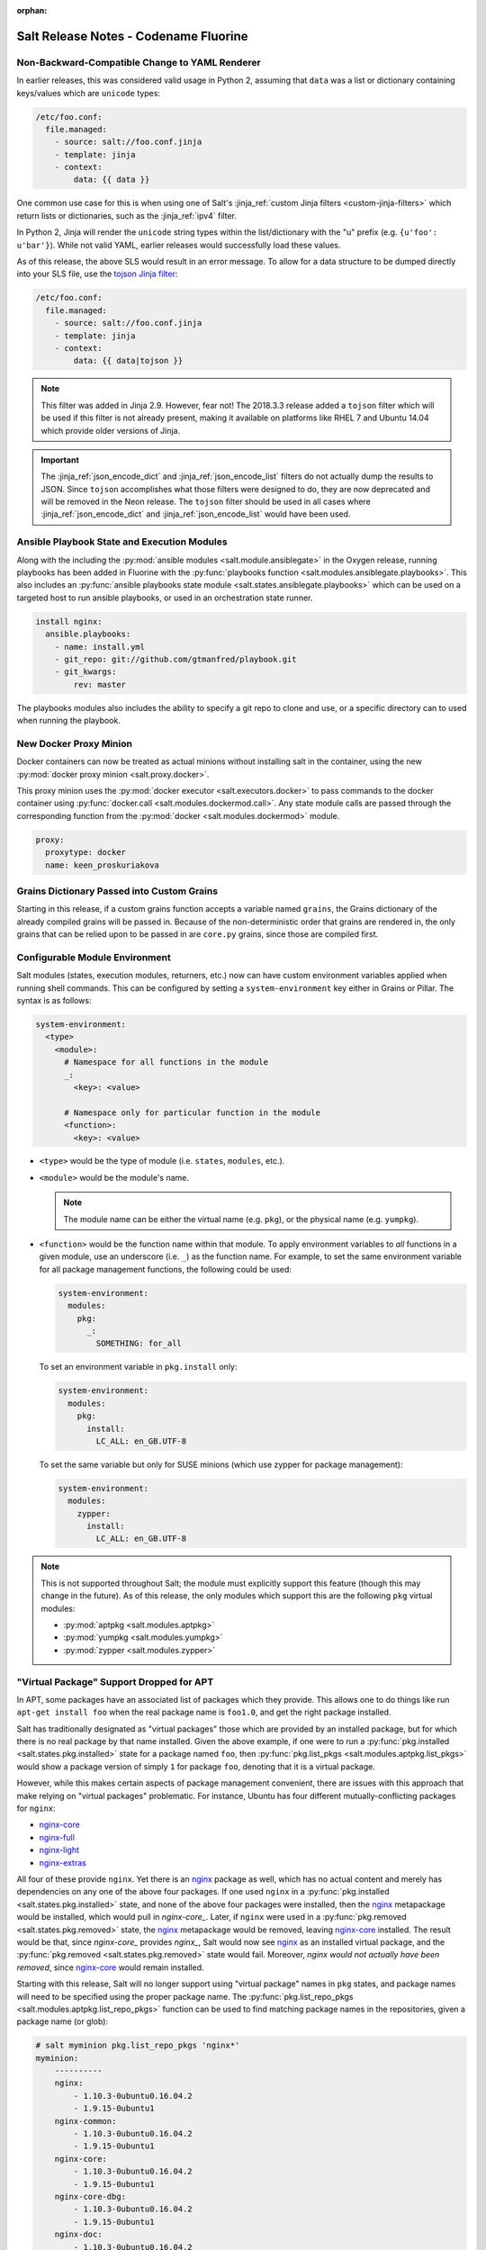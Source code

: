:orphan:

======================================
Salt Release Notes - Codename Fluorine
======================================

Non-Backward-Compatible Change to YAML Renderer
===============================================

In earlier releases, this was considered valid usage in Python 2, assuming that
``data`` was a list or dictionary containing keys/values which are ``unicode``
types:

.. code-block:: jinja

    /etc/foo.conf:
      file.managed:
        - source: salt://foo.conf.jinja
        - template: jinja
        - context:
            data: {{ data }}

One common use case for this is when using one of Salt's :jinja_ref:`custom
Jinja filters <custom-jinja-filters>` which return lists or dictionaries, such
as the :jinja_ref:`ipv4` filter.

In Python 2, Jinja will render the ``unicode`` string types within the
list/dictionary with the "u" prefix (e.g. ``{u'foo': u'bar'}``). While not
valid YAML, earlier releases would successfully load these values.

As of this release, the above SLS would result in an error message. To allow
for a data structure to be dumped directly into your SLS file, use the `tojson
Jinja filter`_:

.. code-block:: jinja

    /etc/foo.conf:
      file.managed:
        - source: salt://foo.conf.jinja
        - template: jinja
        - context:
            data: {{ data|tojson }}

.. note::
    This filter was added in Jinja 2.9. However, fear not! The 2018.3.3 release
    added a ``tojson`` filter which will be used if this filter is not already
    present, making it available on platforms like RHEL 7 and Ubuntu 14.04
    which provide older versions of Jinja.

.. important::
    The :jinja_ref:`json_encode_dict` and :jinja_ref:`json_encode_list` filters
    do not actually dump the results to JSON. Since ``tojson`` accomplishes
    what those filters were designed to do, they are now deprecated and will be
    removed in the Neon release. The ``tojson`` filter should be used in all
    cases where :jinja_ref:`json_encode_dict` and :jinja_ref:`json_encode_list`
    would have been used.

.. _`tojson Jinja filter`: http://jinja.pocoo.org/docs/2.10/templates/#tojson

Ansible Playbook State and Execution Modules
============================================

Along with the including the :py:mod:`ansible modules
<salt.module.ansiblegate>` in the Oxygen release, running playbooks has been
added in Fluorine with the :py:func:`playbooks function
<salt.modules.ansiblegate.playbooks>`.  This also includes an :py:func:`ansible
playbooks state module <salt.states.ansiblegate.playbooks>` which can be used
on a targeted host to run ansible playbooks, or used in an
orchestration state runner.

.. code-block:: yaml

    install nginx:
      ansible.playbooks:
        - name: install.yml
        - git_repo: git://github.com/gtmanfred/playbook.git
        - git_kwargs:
            rev: master

The playbooks modules also includes the ability to specify a git repo to clone
and use, or a specific directory can to used when running the playbook.

New Docker Proxy Minion
=======================

Docker containers can now be treated as actual minions without installing salt
in the container, using the new :py:mod:`docker proxy minion <salt.proxy.docker>`.

This proxy minion uses the :py:mod:`docker executor <salt.executors.docker>` to
pass commands to the docker container using :py:func:`docker.call
<salt.modules.dockermod.call>`.  Any state module calls are passed through the
corresponding function from the :py:mod:`docker <salt.modules.dockermod>`
module.

.. code-block:: yaml

    proxy:
      proxytype: docker
      name: keen_proskuriakova

Grains Dictionary Passed into Custom Grains
===========================================

Starting in this release, if a custom grains function accepts a variable named
``grains``, the Grains dictionary of the already compiled grains will be passed
in.  Because of the non-deterministic order that grains are rendered in, the
only grains that can be relied upon to be passed in are ``core.py`` grains,
since those are compiled first.

Configurable Module Environment
===============================

Salt modules (states, execution modules, returners, etc.) now can have custom
environment variables applied when running shell commands. This can be
configured by setting a ``system-environment`` key either in Grains or Pillar.
The syntax is as follows:

.. code-block:: yaml

    system-environment:
      <type>
        <module>:
          # Namespace for all functions in the module
          _:
            <key>: <value>

          # Namespace only for particular function in the module
          <function>:
            <key>: <value>

- ``<type>`` would be the type of module (i.e. ``states``, ``modules``, etc.).

- ``<module>`` would be the module's name.

  .. note::
      The module name can be either the virtual name (e.g. ``pkg``), or the
      physical name (e.g. ``yumpkg``).

- ``<function>`` would be the function name within that module. To apply
  environment variables to *all* functions in a given module, use an underscore
  (i.e. ``_``) as the function name. For example, to set the same environment
  variable for all package management functions, the following could be used:

  .. code-block:: yaml

      system-environment:
        modules:
          pkg:
            _:
              SOMETHING: for_all

  To set an environment variable in ``pkg.install`` only:

  .. code-block:: yaml

      system-environment:
        modules:
          pkg:
            install:
              LC_ALL: en_GB.UTF-8

  To set the same variable but only for SUSE minions (which use zypper for
  package management):

  .. code-block:: yaml

      system-environment:
        modules:
          zypper:
            install:
              LC_ALL: en_GB.UTF-8

.. note::
    This is not supported throughout Salt; the module must explicitly support
    this feature (though this may change in the future). As of this release,
    the only modules which support this are the following ``pkg`` virtual
    modules:

    - :py:mod:`aptpkg <salt.modules.aptpkg>`
    - :py:mod:`yumpkg <salt.modules.yumpkg>`
    - :py:mod:`zypper <salt.modules.zypper>`

"Virtual Package" Support Dropped for APT
=========================================

In APT, some packages have an associated list of packages which they provide.
This allows one to do things like run ``apt-get install foo`` when the real
package name is ``foo1.0``, and get the right package installed.

Salt has traditionally designated as "virtual packages" those which are
provided by an installed package, but for which there is no real package by
that name installed. Given the above example, if one were to run a
:py:func:`pkg.installed <salt.states.pkg.installed>` state for a package named
``foo``, then :py:func:`pkg.list_pkgs <salt.modules.aptpkg.list_pkgs>` would
show a package version of simply ``1`` for package ``foo``, denoting that it is
a virtual package.

However, while this makes certain aspects of package management convenient,
there are issues with this approach that make relying on "virtual packages"
problematic. For instance, Ubuntu has four different mutually-conflicting
packages for ``nginx``:

- nginx-core_
- nginx-full_
- nginx-light_
- nginx-extras_

All four of these provide ``nginx``. Yet there is an nginx_ package as well,
which has no actual content and merely has dependencies on any one of the above
four packages. If one used ``nginx`` in a :py:func:`pkg.installed
<salt.states.pkg.installed>` state, and none of the above four packages were
installed, then the nginx_ metapackage would be installed, which would pull in
`nginx-core_`.  Later, if ``nginx`` were used in a :py:func:`pkg.removed
<salt.states.pkg.removed>` state, the nginx_ metapackage would be removed,
leaving nginx-core_ installed. The result would be that, since `nginx-core_`
provides `nginx_`, Salt would now see nginx_ as an installed virtual package,
and the :py:func:`pkg.removed <salt.states.pkg.removed>` state would fail.
Moreover, *nginx would not actually have been removed*, since nginx-core_ would
remain installed.

.. _nginx-core: https://packages.ubuntu.com/xenial/nginx-core
.. _nginx-full: https://packages.ubuntu.com/xenial/nginx-full
.. _nginx-light: https://packages.ubuntu.com/xenial/nginx-light
.. _nginx-extras: https://packages.ubuntu.com/xenial/nginx-extras
.. _nginx: https://packages.ubuntu.com/xenial/nginx

Starting with this release, Salt will no longer support using "virtual package"
names in ``pkg`` states, and package names will need to be specified using the
proper package name. The :py:func:`pkg.list_repo_pkgs
<salt.modules.aptpkg.list_repo_pkgs>` function can be used to find matching
package names in the repositories, given a package name (or glob):

.. code-block:: bash

    # salt myminion pkg.list_repo_pkgs 'nginx*'
    myminion:
        ----------
        nginx:
            - 1.10.3-0ubuntu0.16.04.2
            - 1.9.15-0ubuntu1
        nginx-common:
            - 1.10.3-0ubuntu0.16.04.2
            - 1.9.15-0ubuntu1
        nginx-core:
            - 1.10.3-0ubuntu0.16.04.2
            - 1.9.15-0ubuntu1
        nginx-core-dbg:
            - 1.10.3-0ubuntu0.16.04.2
            - 1.9.15-0ubuntu1
        nginx-doc:
            - 1.10.3-0ubuntu0.16.04.2
            - 1.9.15-0ubuntu1
        nginx-extras:
            - 1.10.3-0ubuntu0.16.04.2
            - 1.9.15-0ubuntu1
        nginx-extras-dbg:
            - 1.10.3-0ubuntu0.16.04.2
            - 1.9.15-0ubuntu1
        nginx-full:
            - 1.10.3-0ubuntu0.16.04.2
            - 1.9.15-0ubuntu1
        nginx-full-dbg:
            - 1.10.3-0ubuntu0.16.04.2
            - 1.9.15-0ubuntu1
        nginx-light:
            - 1.10.3-0ubuntu0.16.04.2
            - 1.9.15-0ubuntu1
        nginx-light-dbg:
            - 1.10.3-0ubuntu0.16.04.2
            - 1.9.15-0ubuntu1

Alternatively, the newly-added :py:func:`pkg.show <salt.modules.aptpkg.show>`
function can be used to get more detailed information about a given package and
help determine what package name is correct:

.. code-block:: bash

    # salt myminion pkg.show 'nginx*' filter=description,provides
    myminion:
        ----------
        nginx:
            ----------
            1.10.3-0ubuntu0.16.04.2:
                ----------
                Description:
                    small, powerful, scalable web/proxy server
            1.9.15-0ubuntu1:
                ----------
                Description:
                    small, powerful, scalable web/proxy server
        nginx-common:
            ----------
            1.10.3-0ubuntu0.16.04.2:
                ----------
                Description:
                    small, powerful, scalable web/proxy server - common files
            1.9.15-0ubuntu1:
                ----------
                Description:
                    small, powerful, scalable web/proxy server - common files
        nginx-core:
            ----------
            1.10.3-0ubuntu0.16.04.2:
                ----------
                Description:
                    nginx web/proxy server (core version)
                Provides:
                    httpd, httpd-cgi, nginx
            1.9.15-0ubuntu1:
                ----------
                Description:
                    nginx web/proxy server (core version)
                Provides:
                    httpd, httpd-cgi, nginx
        nginx-core-dbg:
            ----------
            1.10.3-0ubuntu0.16.04.2:
                ----------
                Description:
                    nginx web/proxy server (core version) - debugging symbols
            1.9.15-0ubuntu1:
                ----------
                Description:
                    nginx web/proxy server (core version) - debugging symbols
        nginx-doc:
            ----------
            1.10.3-0ubuntu0.16.04.2:
                ----------
                Description:
                    small, powerful, scalable web/proxy server - documentation
            1.9.15-0ubuntu1:
                ----------
                Description:
                    small, powerful, scalable web/proxy server - documentation
        nginx-extras:
            ----------
            1.10.3-0ubuntu0.16.04.2:
                ----------
                Description:
                    nginx web/proxy server (extended version)
                Provides:
                    httpd, httpd-cgi, nginx
            1.9.15-0ubuntu1:
                ----------
                Description:
                    nginx web/proxy server (extended version)
                Provides:
                    httpd, httpd-cgi, nginx
        nginx-extras-dbg:
            ----------
            1.10.3-0ubuntu0.16.04.2:
                ----------
                Description:
                    nginx web/proxy server (extended version) - debugging symbols
            1.9.15-0ubuntu1:
                ----------
                Description:
                    nginx web/proxy server (extended version) - debugging symbols
        nginx-full:
            ----------
            1.10.3-0ubuntu0.16.04.2:
                ----------
                Description:
                    nginx web/proxy server (standard version)
                Provides:
                    httpd, httpd-cgi, nginx
            1.9.15-0ubuntu1:
                ----------
                Description:
                    nginx web/proxy server (standard version)
                Provides:
                    httpd, httpd-cgi, nginx
        nginx-full-dbg:
            ----------
            1.10.3-0ubuntu0.16.04.2:
                ----------
                Description:
                    nginx web/proxy server (standard version) - debugging symbols
            1.9.15-0ubuntu1:
                ----------
                Description:
                    nginx web/proxy server (standard version) - debugging symbols
        nginx-light:
            ----------
            1.10.3-0ubuntu0.16.04.2:
                ----------
                Description:
                    nginx web/proxy server (basic version)
                Provides:
                    httpd, httpd-cgi, nginx
            1.9.15-0ubuntu1:
                ----------
                Description:
                    nginx web/proxy server (basic version)
                Provides:
                    httpd, httpd-cgi, nginx
        nginx-light-dbg:
            ----------
            1.10.3-0ubuntu0.16.04.2:
                ----------
                Description:
                    nginx web/proxy server (basic version) - debugging symbols
            1.9.15-0ubuntu1:
                ----------
                Description:
                    nginx web/proxy server (basic version) - debugging symbols


Minion Startup Events
=====================

When a minion starts up it sends a notification on the event bus with a tag
that looks like this: ``salt/minion/<minion_id>/start``. For historical reasons
the minion also sends a similar event with an event tag like this:
``minion_start``. This duplication can cause a lot of clutter on the event bus
when there are many minions. Set ``enable_legacy_startup_events: False`` in the
minion config to ensure only the ``salt/minion/<minion_id>/start`` events are
sent.

The new :conf_minion:`enable_legacy_startup_events` minion config option
defaults to ``True``, but will be set to default to ``False`` beginning with
the Neon release of Salt.

The Salt Syndic currently sends an old style ``syndic_start`` event as well. The
syndic respects :conf_minion:`enable_legacy_startup_events` as well.


Failhard changes
================

It is now possible to override a global failhard setting with a state-level
failhard setting. This is most useful in case where global failhard is set to
``True`` and you want the execution not to stop for a specific state that
could fail, by setting the state level failhard to ``False``.
This also allows for the use of ``onfail*``-requisites, which would previously
be ignored when a global failhard was set to ``True``.
This is a deviation from previous behavior, where the global failhard setting
always resulted in an immediate stop whenever any state failed (regardless
of whether the failing state had a failhard setting of its own, or whether
any ``onfail*``-requisites were used).


Pass Through Options to :py:func:`file.serialize <salt.states.file.serialize>` State
====================================================================================

This allows for more granular control over the way in which the dataset is
serialized. See the documentation for the new ``serializer_opts`` option in the
:py:func:`file.serialize <salt.states.file.serialize>` state for more
information.


:py:func:`file.patch <salt.sates.file.patch>` State Rewritten
=============================================================

The :py:func:`file.patch <salt.sates.file.patch>` state has been rewritten with
several new features:

- Patch sources can now be remote files instead of only ``salt://`` URLs
- Multi-file patches are now supported
- Patch files can be templated

In addition, it is no longer necessary to specify what the hash of the patched
file should be.

New no_proxy Minion Configuration
=================================

Pass a list of hosts using the ``no_proxy`` minion config option to bypass an HTTP
proxy.

.. note::
    This key does nothing unless proxy_host is configured and it does not support
    any kind of wildcards.

.. code-block:: yaml

    no_proxy: [ '127.0.0.1', 'foo.tld' ]

Changes to :py:mod:`slack <salt.engines.slack>` Engine
======================================================

The output returned to Slack from functions run using this engine is now
formatted using that function's proper outputter. Earlier releases would format
the output in YAML for all functions except for when states were run.

Enhancements to :py:mod:`wtmp <salt.beacons.wtmp>` Beacon
=========================================================

A new key, ``action``, has been added to the events fired by this beacon, which
will contain either the string ``login`` or ``logout``. This will simplify
reactors which use this beacon's data, as it will no longer be necessary to
check the integer value of the ``type`` key to know whether the event is a
login or logout.

Additionally, in the event that your platform has a non-standard ``utmp.h``,
you can now configure which type numbers indicate a login and logout.

See the :py:mod:`wtmp beacon documentation <salt.beacons.wtmp>` for more
information.

Deprecations
============

API Deprecations
----------------

Support for :ref:`LocalClient <local-client>`'s ``expr_form`` argument has
been removed. Please use ``tgt_type`` instead. This change was made due to
numerous reports of confusion among community members, since the targeting
method is published to minions as ``tgt_type``, and appears as ``tgt_type``
in the job cache as well.

Those who are using the :ref:`LocalClient <local-client>` (either directly,
or implicitly via a :ref:`netapi module <all-netapi-modules>`) need to update
their code to use ``tgt_type``.

.. code-block:: python

    >>> import salt.client
    >>> local = salt.client.LocalClient()
    >>> local.cmd('*', 'cmd.run', ['whoami'], tgt_type='glob')
    {'jerry': 'root'}

Minion Configuration Deprecations
---------------------------------

The :conf_minion:`master_shuffle` configuration option is deprecated as of the
``Fluorine`` release. Please use the :conf_minion:`random_master` option instead.

Module Deprecations
-------------------

- The :py:mod:`napalm_network <salt.modules.napalm_network>` module has been
  changed as follows:

    - Support for the ``template_path`` has been removed from
      :py:func:`net.load_template <salt.modules.napalm_network.load_template>`
      function. This is because support for NAPALM native templates has been
      dropped.

- The :py:mod:`trafficserver <salt.modules.trafficserver>` module has been
  changed as follows:

    - The ``trafficserver.match_var`` function was removed. Please use
      :py:func:`trafficserver.match_metric
      <salt.modules.trafficserver.match_metric>` instead.

    - The ``trafficserver.read_var`` function was removed. Please use
      :py:func:`trafficserver.read_config
      <salt.modules.trafficserver.read_config>` instead.

    - The ``trafficserver.set_var`` function was removed. Please use
      :py:func:`trafficserver.set_config
      <salt.modules.trafficserver.set_config>` instead.

- The ``win_update`` module has been removed. It has been replaced by
  :py:mod:`win_wua <salt.modules.win_wua>`.

- The :py:mod:`win_wua <salt.modules.win_wua>` module has been changed as
  follows:

    - The ``win_wua.download_update`` and ``win_wua.download_updates``
      functions have been removed. Please use :py:func:`win_wua.download
      <salt.modules.win_wua.download>` instead.

    - The ``win_wua.install_update`` and ``win_wua.install_updates``
      functions have been removed. Please use :py:func:`win_wua.install
      <salt.modules.win_wua.install>` instead.

    - The ``win_wua.list_update`` function has been removed. Please use
      functions have been removed. Please use :py:func:`win_wua.get
      <salt.modules.win_wua.get>` instead.

    - The ``win_wua.list_updates`` function has been removed. Please use
      functions have been removed. Please use :py:func:`win_wua.list
      <salt.modules.win_wua.list_>` instead.

Pillar Deprecations
-------------------

- The :py:mod:`vault <salt.pillar.vault>` external pillar has been changed as
  follows:

    - Support for the ``profile`` argument was removed. Any options passed up
      until and following the first ``path=`` are discarded.

Roster Deprecations
-------------------

- The :py:mod:`cache <salt.roster.cache>` roster has been changed as follows:

    - Support for ``roster_order`` as a list or tuple has been removed. As of
      the ``Fluorine`` release, ``roster_order`` must be a dictionary.

    - The ``roster_order`` option now includes IPv6 in addition to IPv4 for the
      ``private``, ``public``, ``global`` or ``local`` settings. The syntax for
      these settings has changed to ``ipv4-*`` or ``ipv6-*``, respectively.

State Deprecations
------------------

- The ``docker`` state module has been removed

    - In :ref:`2017.7.0 <release-2017-7-0>`, the states from this module were
      split into four separate state modules:

        - :py:mod:`docker_container <salt.states.docker_container>`

        - :py:mod:`docker_image <salt.states.docker_image>`

        - :py:mod:`docker_volume <salt.states.docker_volume>`

        - :py:mod:`docker_network <salt.states.docker_network>`

    - The ``docker`` module remained, for backward-compatibility, but it has now
      been removed. Please update SLS files to use the new state names:

        - ``docker.running`` => :py:func:`docker_container.running
          <salt.states.docker_container.running>`

        - ``docker.stopped`` => :py:func:`docker_container.stopped
          <salt.states.docker_container.stopped>`

        - ``docker.absent`` => :py:func:`docker_container.absent
          <salt.states.docker_container.absent>`

        - ``docker.network_present`` => :py:func:`docker_network.present
          <salt.states.docker_network.present>`

        - ``docker.network_absent`` => :py:func:`docker_network.absent
          <salt.states.docker_network.absent>`

        - ``docker.image_present`` => :py:func:`docker_image.present
          <salt.states.docker_image.present>`

        - ``docker.image_absent`` => :py:func:`docker_image.absent
          <salt.states.docker_image.absent>`

        - ``docker.volume_present`` => :py:func:`docker_volume.present
          <salt.states.docker_volume.present>`

        - ``docker.volume_absent`` => :py:func:`docker_volume.absent
          <salt.states.docker_volume.absent>`

- The :py:mod:`docker_network <salt.states.docker_network>` state module has
  been changed as follows:

    - The ``driver`` option has been removed from
      :py:func:`docker_network.absent <salt.states.docker_network.absent>`.  It
      had no functionality, as the state simply deletes the specified network
      name if it exists.

- The deprecated ``ref`` option has been removed from the
  :py:func:`git.detached <salt.states.git.detached>` state. Please use ``rev``
  instead.

- The ``k8s`` state module has been removed in favor of the :py:mod:`kubernetes
  <salt.states.kubernetes>` state mdoule. Please update SLS files as follows:

    - In place of ``k8s.label_present``, use
      :py:func:`kubernetes.node_label_present
      <salt.states.kubernetes.node_label_present>`

    - In place of ``k8s.label_absent``, use
      :py:func:`kubernetes.node_label_absent
      <salt.states.kubernetes.node_label_absent>`

    - In place of ``k8s.label_folder_absent``, use
      :py:func:`kubernetes.node_label_folder_absent
      <salt.states.kubernetes.node_label_folder_absent>`

- Support for the ``template_path`` option in the :py:func:`netconfig.managed
  <salt.states.netconfig.managed` state has been removed. This is because
  support for NAPALM native templates has been dropped.

- The :py:func:`trafficserver.set_var <salt.states.trafficserver.set_var>`
  state has been removed. Please use :py:func:`trafficserver.config
  <salt.states.trafficserver.config>` instead.

- The ``win_update`` state module has been removed. It has been replaced by
  :py:mod:`win_wua <salt.states.win_wua>`.

Utils Deprecations
------------------

The ``vault`` utils module had the following changes:

- Support for specifying Vault connection data within a 'profile' has been removed.
  Please see the :mod:`vault execution module <salt.modules.vault>` documentation for
  details on the new configuration schema.

Dependency Deprecations
-----------------------

Salt-Cloud has been updated to use the ``pypsexec`` Python library instead of the
``winexe`` executable. Both ``winexe`` and ``pypsexec`` run remote commands
against Windows OSes. Since ``winexe`` is not packaged for every system, it has
been deprecated in favor of ``pypsexec``.

Salt-Cloud has deprecated the use ``impacket`` in favor of ``smbprotocol``.
This changes was made because ``impacket`` is not compatible with Python 3.

SaltSSH major updates
=====================

SaltSSH now works across different major Python versions. Python 2.7 ~ Python 3.x
are now supported transparently. Requirement is, however, that the SaltMaster should
have installed Salt, including all related dependencies for Python 2 and Python 3.
Everything needs to be importable from the respective Python environment.

SaltSSH can bundle up an arbitrary version of Salt. If there would be an old box for
example, running an outdated and unsupported Python 2.6, it is still possible from
a SaltMaster with Python 3.5 or newer to access it. This feature requires an additional
configuration in /etc/salt/master as follows:


.. code-block:: yaml

       ssh_ext_alternatives:
           2016.3:                     # Namespace, can be actually anything.
               py-version: [2, 6]      # Constraint to specific interpreter version
               path: /opt/2016.3/salt  # Main Salt installation
               dependencies:           # List of dependencies and their installation paths
                 jinja2: /opt/jinja2
                 yaml: /opt/yaml
                 tornado: /opt/tornado
                 msgpack: /opt/msgpack
                 certifi: /opt/certifi
                 singledispatch: /opt/singledispatch.py
                 singledispatch_helpers: /opt/singledispatch_helpers.py
                 markupsafe: /opt/markupsafe
                 backports_abc: /opt/backports_abc.py

It is also possible to use several alternative versions of Salt. You can for
instance generate a minimal tarball using runners and include that. But this is
only possible, when such specific Salt version is also available on the Master
machine, although does not need to be directly installed together with the
older Python interpreter.

SaltSSH now support private key's passphrase. You can configure it by:

* `--priv-passwd` for salt-ssh cli
* `salt_priv_passwd` for salt master configure file
* `priv_passwd` for salt roster file


State Module Changes
====================

:py:mod:`salt <salt.states.saltmod>` State Module (used in orchestration)
-------------------------------------------------------------------------

The ``test`` option now defaults to None. A value of ``True`` or ``False`` set
here is passed to the state being run and can be used to override a ``test:
True`` option set in the minion's config file. In previous releases the
minion's config option would take precedence and it would be impossible to run
an orchestration on a minion with test mode set to True in the config file.

If a minion is not in permanent test mode due to the config file and the 'test'
argument here is left as None then a value of ``test=True`` on the command-line is
passed correctly to the minion to run an orchestration in test mode. At present
it is not possible to pass ``test=False`` on the command-line to override a
minion in permanent test mode and so the ``test: False`` option must still be set
in the orchestration file.

:py:func:`event.send <salt.states.event.send>` State
----------------------------------------------------

The :py:func:`event.send <salt.states.event.send>` state does not know the
results of the sent event, so returns changed every state run.  It can now be
set to return changed or unchanged.

:py:mod:`influxdb_user.present <salt.states.influxdb_user>` Influxdb User Module State
---------------------------------------------------------------------------------------

The ``password`` parameter has been changed to ``passwd`` to remove the
name collusion with the influxdb client configuration (``client_kwargs``)
allowing management of users when authentication is enabled on the influxdb
instance

Old behavior:

.. code-block:: example user in influxdb

    influxdb_user.present:
      - name: exampleuser
      - password: exampleuserpassword
      - user: admin
      - password: adminpassword

New behavior:

.. code-block:: example user in influxdb

    influxdb_user.present:
      - name: exampleuser
      - passwd: exampleuserpassword
      - user: admin
      - password: adminpassword

LDAP External Authentication
============================

freeipa ``groupattribute`` support
----------------------------------

Previously, if Salt was using external authentication against a freeipa LDAP
system it could only search for users via the ``accountattributename`` field.
This release add an additional search using the ``groupattribute`` field as
well.  The original ``accountattributename`` search is done first then the
``groupattribute`` allowing for backward compatibility with previous Salt
releases.

Jinja Include Relative Paths
============================

When a jinja include template name begins with ``./`` or
``../`` then the import will be relative to the importing file.

Prior practices required the following construct:

.. code-block:: jinja

    {% from tpldir ~ '/foo' import bar %}

A more "natural" construct is now supported:

.. code-block:: jinja

    {% from './foo' import bar %}

Comparatively when importing from a parent directory - prior practice:

.. code-block:: jinja

    {% from tpldir ~ '/../foo' import bar %}

New style for including from a parent directory:

.. code-block:: jinja

    {% from '../foo' import bar %}

salt-api
========

salt-api Windows support
------------------------

Previously, salt-api was was not supported on the Microsoft Windows platforms. Now it is!
salt-api provides a RESTful interface to a running Salt system. It allows
for viewing minions, runners, and jobs as well as running execution modules
and runners of a running Salt system through a REST API that returns JSON.
See Salt-API_ documentation.
.. _Salt-API: https://docs.saltstack.com/en/latest/topics/netapi/index.html

Logging Changes
===============

Include Job ID (JID) in Minion and Master Logs
----------------------------------------------

The Job ID (JID) can now be optionally included in both the minion and master logs
by including ``jid`` in either the ``log_fmt_console`` or ``log_fmt_logfile``
configuration option:

.. code-block:: yaml

   log_fmt_console: "[%(levelname)-8s] %(jid)s %(message)s"

The will cause the JID to be included in any log entries that are related to a 
particular Salt job.  The JID will be included using the default format, 
``[JID: %(jid)s]`` but can be overriden with the ``log_fmt_jid`` configuration item.

.. code-block:: yaml

   log_fmt_jid: "[JID: %(jid)s]"
